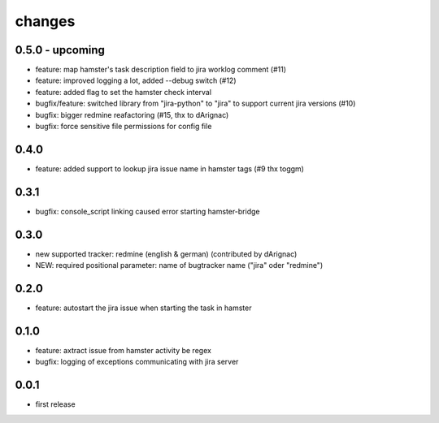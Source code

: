 changes
=======

0.5.0 - upcoming
----------------
* feature: map hamster's task description field to jira worklog comment (#11)
* feature: improved logging a lot, added --debug switch (#12)
* feature: added flag to set the hamster check interval
* bugfix/feature: switched library from "jira-python" to "jira" to support current jira versions (#10)
* bugfix: bigger redmine reafactoring (#15, thx to dArignac)
* bugfix: force sensitive file permissions for config file

0.4.0
------
* feature: added support to lookup jira issue name in hamster tags (#9 thx toggm)

0.3.1
------
* bugfix: console_script linking caused error starting hamster-bridge

0.3.0
------
* new supported tracker: redmine (english & german) (contributed by dArignac)
* NEW: required positional parameter: name of bugtracker name ("jira" oder "redmine")

0.2.0
------
* feature: autostart the jira issue when starting the task in hamster

0.1.0
------
* feature: axtract issue from hamster activity be regex
* bugfix: logging of exceptions communicating with jira server

0.0.1
------
* first release
